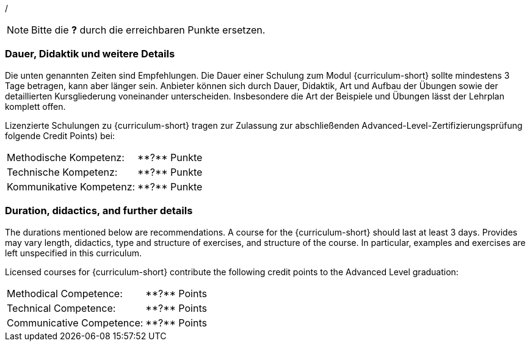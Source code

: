 /
// tag::REMARK[]
[NOTE]
====
Bitte die **?** durch die erreichbaren Punkte ersetzen.
====
// end::REMARK[]
:recommended-duration-in-days: 3
:methodical-credits: **?**
:technical-credits: **?**
:communicative-credits: **?**

// tag::DE[]
=== Dauer, Didaktik und weitere Details

Die unten genannten Zeiten sind Empfehlungen. Die Dauer einer Schulung zum Modul {curriculum-short}
sollte mindestens {recommended-duration-in-days} Tage betragen, kann aber länger sein.
Anbieter können sich durch Dauer, Didaktik, Art und Aufbau der Übungen sowie der detaillierten Kursgliederung voneinander unterscheiden.
Insbesondere die Art der Beispiele und Übungen lässt der Lehrplan komplett offen.

Lizenzierte Schulungen zu {curriculum-short} tragen zur Zulassung zur abschließenden Advanced-Level-Zertifizierungsprüfung folgende Credit Points) bei:

[stripes=none, frame=none, grid=rows]
|===
| Methodische Kompetenz: | {methodical-credits} Punkte
| Technische Kompetenz: | {technical-credits} Punkte
| Kommunikative Kompetenz: | {communicative-credits} Punkte
|===

// end::DE[]

// tag::EN[]
=== Duration, didactics, and further details

The durations mentioned below are recommendations.
A course for the {curriculum-short} should last at least {recommended-duration-in-days} days.
Provides may vary length, didactics, type and structure of exercises, and structure of the course.
In particular, examples and exercises are left unspecified in this curriculum.

Licensed courses for {curriculum-short} contribute the following credit points to the Advanced Level graduation:

[stripes=none, frame=none, grid=rows]
|===
| Methodical Competence: | {methodical-credits} Points
| Technical Competence: | {technical-credits} Points
| Communicative Competence: | {communicative-credits} Points
|===

// end::EN[]
